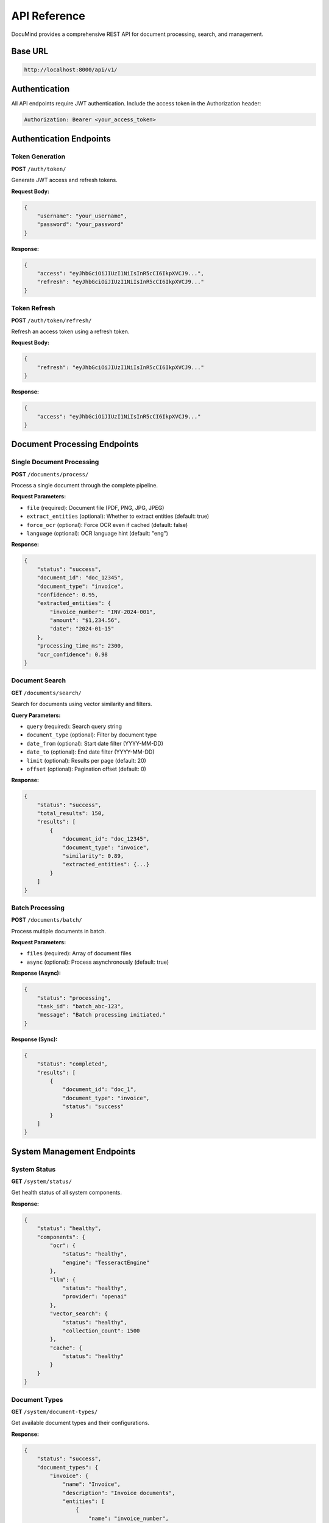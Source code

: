 API Reference
=============

DocuMind provides a comprehensive REST API for document processing, search, and management.

Base URL
--------

.. code-block:: text

   http://localhost:8000/api/v1/

Authentication
--------------

All API endpoints require JWT authentication. Include the access token in the Authorization header:

.. code-block:: text

   Authorization: Bearer <your_access_token>

Authentication Endpoints
------------------------

Token Generation
~~~~~~~~~~~~~~~~

**POST** ``/auth/token/``

Generate JWT access and refresh tokens.

**Request Body:**

.. code-block:: json

   {
       "username": "your_username",
       "password": "your_password"
   }

**Response:**

.. code-block:: json

   {
       "access": "eyJhbGciOiJIUzI1NiIsInR5cCI6IkpXVCJ9...",
       "refresh": "eyJhbGciOiJIUzI1NiIsInR5cCI6IkpXVCJ9..."
   }

Token Refresh
~~~~~~~~~~~~~

**POST** ``/auth/token/refresh/``

Refresh an access token using a refresh token.

**Request Body:**

.. code-block:: json

   {
       "refresh": "eyJhbGciOiJIUzI1NiIsInR5cCI6IkpXVCJ9..."
   }

**Response:**

.. code-block:: json

   {
       "access": "eyJhbGciOiJIUzI1NiIsInR5cCI6IkpXVCJ9..."
   }

Document Processing Endpoints
-----------------------------

Single Document Processing
~~~~~~~~~~~~~~~~~~~~~~~~~~~

**POST** ``/documents/process/``

Process a single document through the complete pipeline.

**Request Parameters:**

* ``file`` (required): Document file (PDF, PNG, JPG, JPEG)
* ``extract_entities`` (optional): Whether to extract entities (default: true)
* ``force_ocr`` (optional): Force OCR even if cached (default: false)
* ``language`` (optional): OCR language hint (default: "eng")

**Response:**

.. code-block:: json

   {
       "status": "success",
       "document_id": "doc_12345",
       "document_type": "invoice",
       "confidence": 0.95,
       "extracted_entities": {
           "invoice_number": "INV-2024-001",
           "amount": "$1,234.56",
           "date": "2024-01-15"
       },
       "processing_time_ms": 2300,
       "ocr_confidence": 0.98
   }

Document Search
~~~~~~~~~~~~~~~

**GET** ``/documents/search/``

Search for documents using vector similarity and filters.

**Query Parameters:**

* ``query`` (required): Search query string
* ``document_type`` (optional): Filter by document type
* ``date_from`` (optional): Start date filter (YYYY-MM-DD)
* ``date_to`` (optional): End date filter (YYYY-MM-DD)
* ``limit`` (optional): Results per page (default: 20)
* ``offset`` (optional): Pagination offset (default: 0)

**Response:**

.. code-block:: json

   {
       "status": "success",
       "total_results": 150,
       "results": [
           {
               "document_id": "doc_12345",
               "document_type": "invoice",
               "similarity": 0.89,
               "extracted_entities": {...}
           }
       ]
   }

Batch Processing
~~~~~~~~~~~~~~~~

**POST** ``/documents/batch/``

Process multiple documents in batch.

**Request Parameters:**

* ``files`` (required): Array of document files
* ``async`` (optional): Process asynchronously (default: true)

**Response (Async):**

.. code-block:: json

   {
       "status": "processing",
       "task_id": "batch_abc-123",
       "message": "Batch processing initiated."
   }

**Response (Sync):**

.. code-block:: json

   {
       "status": "completed",
       "results": [
           {
               "document_id": "doc_1",
               "document_type": "invoice",
               "status": "success"
           }
       ]
   }

System Management Endpoints
----------------------------

System Status
~~~~~~~~~~~~~

**GET** ``/system/status/``

Get health status of all system components.

**Response:**

.. code-block:: json

   {
       "status": "healthy",
       "components": {
           "ocr": {
               "status": "healthy",
               "engine": "TesseractEngine"
           },
           "llm": {
               "status": "healthy",
               "provider": "openai"
           },
           "vector_search": {
               "status": "healthy",
               "collection_count": 1500
           },
           "cache": {
               "status": "healthy"
           }
       }
   }

Document Types
~~~~~~~~~~~~~~

**GET** ``/system/document-types/``

Get available document types and their configurations.

**Response:**

.. code-block:: json

   {
       "status": "success",
       "document_types": {
           "invoice": {
               "name": "Invoice",
               "description": "Invoice documents",
               "entities": [
                   {
                       "name": "invoice_number",
                       "type": "string",
                       "required": true,
                       "description": "Invoice number"
                   }
               ],
               "keywords": ["invoice", "bill", "payment"]
           }
       },
       "total_types": 9
   }

Statistics
~~~~~~~~~~

**GET** ``/system/statistics/``

Get system performance statistics.

**Response:**

.. code-block:: json

   {
       "status": "success",
       "statistics": {
           "classification": {
               "total_classifications": 1500,
               "accuracy": 0.92
           },
           "extraction": {
               "total_extractions": 1200,
               "success_rate": 0.89,
               "cache_hit_rate": 0.65
           },
           "vector_search": {
               "document_count": 1500,
               "collection_size": "50MB"
           }
       }
   }

Error Responses
---------------

All endpoints return consistent error responses:

.. code-block:: json

   {
       "status": "error",
       "code": "ERROR_CODE",
       "message": "Human-readable error message",
       "details": {
           "field": "Additional error details"
       }
   }

Common Error Codes
~~~~~~~~~~~~~~~~~~

* ``INVALID_FILE_TYPE``: Unsupported file format
* ``AUTHENTICATION_FAILED``: Invalid credentials
* ``TOKEN_EXPIRED``: JWT token has expired
* ``OCR_PROCESSING_ERROR``: OCR processing failed
* ``CLASSIFICATION_ERROR``: Document classification failed
* ``EXTRACTION_ERROR``: Entity extraction failed
* ``VALIDATION_ERROR``: Request validation failed

Rate Limiting
-------------

API endpoints are rate limited:

* **Anonymous users**: 100 requests per day
* **Authenticated users**: 1000 requests per day

Rate limit headers are included in responses:

.. code-block:: text

   X-RateLimit-Limit: 1000
   X-RateLimit-Remaining: 999
   X-RateLimit-Reset: 1640995200

Interactive Documentation
--------------------------

DocuMind provides interactive API documentation:

* **Swagger UI**: ``http://localhost:8000/api/schema/swagger-ui/``
* **ReDoc**: ``http://localhost:8000/api/schema/redoc/``
* **OpenAPI Schema**: ``http://localhost:8000/api/schema/``

The interactive documentation allows you to:

* Explore all available endpoints
* Test API calls directly from the browser
* View request/response schemas
* Understand authentication requirements